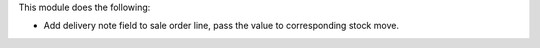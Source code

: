 This module does the following:

- Add delivery note field to sale order line, pass the value to corresponding stock move.
